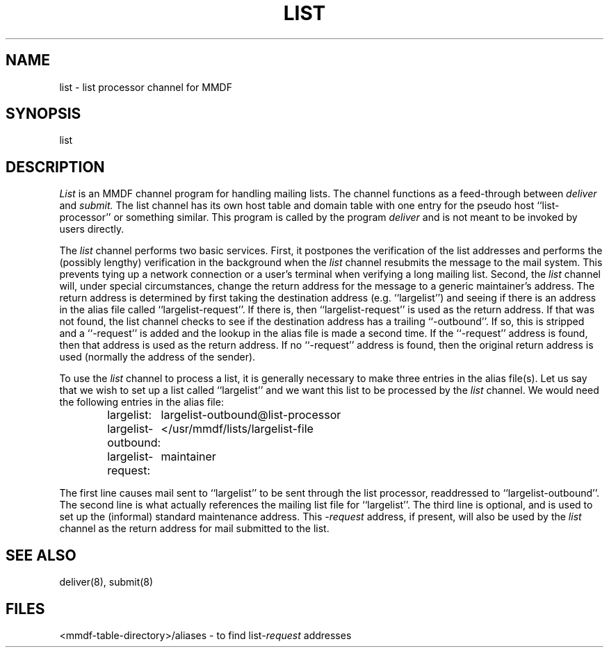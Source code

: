 .TH "LIST" 8 "8 Nov 84"
.SH NAME
list \- list processor channel for MMDF
.SH SYNOPSIS
list
.SH DESCRIPTION
.I List
is an MMDF channel program for handling mailing lists.
The channel functions as a feed-through between 
.I deliver
and
.I submit.
The list channel has its own host table and domain table
with one entry for the pseudo host ``list-processor'' or something
similar.
This program is called by the program \fIdeliver\fR and is not
meant to be invoked by users directly.
.PP
The 
.I list
channel performs two basic services.  First, it postpones
the verification of the list addresses and performs 
the (possibly lengthy) verification
in the background when the 
.I list
channel resubmits the message
to the mail system.  This prevents tying up a network connection
or a user's terminal when verifying a long mailing list.
Second, the 
.I list
channel will, under special circumstances, change
the return address for the message to a generic maintainer's address.
The return address is determined by first taking the destination
address (e.g. ``largelist'') and seeing if there is an address
in the alias file called ``largelist\-request''.  If there is,
then ``largelist-request'' is used as the return address.
If that was not found, the list channel checks to see if
the destination address has a trailing ``\-outbound''.
If so, this is
stripped and a ``\-request'' is added and the lookup in the
alias file is made a second time.  If the ``\-request'' address
is found, then that address is used as the return address.
If no ``\-request'' address is found, then the original return address
is used (normally the address of the sender).
.PP
To use the
.I list
channel to process a list, it is generally necessary
to make three entries in the alias file(s).
Let us say that we wish to set up a list called ``largelist''
and we want this list to be processed by the
.I list
channel.
We would need the following entries in the alias file:
.nf
.ta 2.0i
.sp
.in +.6i
largelist:	largelist-outbound@list-processor
.br
largelist-outbound:	</usr/mmdf/lists/largelist-file
.br
largelist-request:	maintainer
.in -.6i
.fi
.sp
The first line causes mail sent to ``largelist'' to be sent through
the list processor, readdressed to ``largelist-outbound''.
The second line is what actually references the mailing list
file for ``largelist''.
The third line is optional, and is used to set up the
(informal) standard maintenance address.  This \-\fIrequest\fR
address, if present, will also be used by the 
.I list
channel
as the return address for mail submitted to the list.
.SH SEE ALSO
deliver(8), submit(8)
.SH FILES
<mmdf-table-directory>/aliases \- to find list\fI\-request\fR addresses
